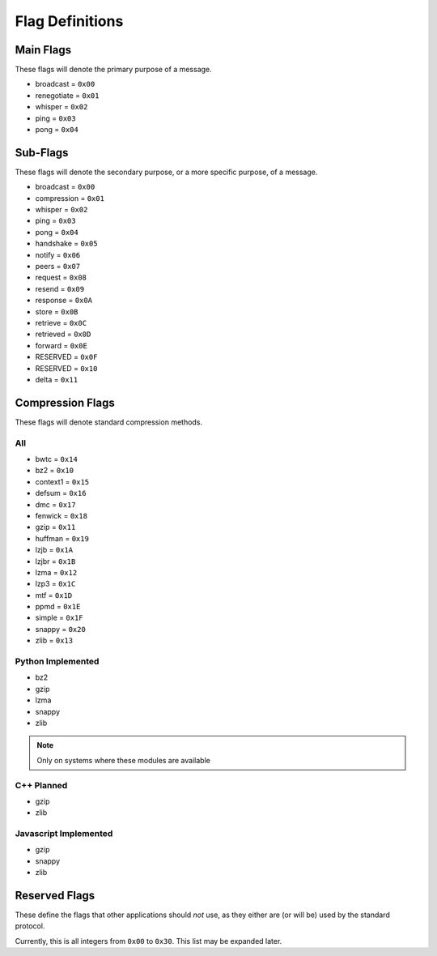 Flag Definitions
================

Main Flags
++++++++++

These flags will denote the primary purpose of a message.

- broadcast     = ``0x00``
- renegotiate   = ``0x01``
- whisper       = ``0x02``
- ping          = ``0x03``
- pong          = ``0x04``

Sub-Flags
+++++++++

These flags will denote the secondary purpose, or a more specific purpose, of a message.

- broadcast     = ``0x00``
- compression   = ``0x01``
- whisper       = ``0x02``
- ping          = ``0x03``
- pong          = ``0x04``
- handshake     = ``0x05``
- notify        = ``0x06``
- peers         = ``0x07``
- request       = ``0x08``
- resend        = ``0x09``
- response      = ``0x0A``
- store         = ``0x0B``
- retrieve      = ``0x0C``
- retrieved     = ``0x0D``
- forward       = ``0x0E``
- RESERVED      = ``0x0F``
- RESERVED      = ``0x10``
- delta         = ``0x11``

Compression Flags
+++++++++++++++++

These flags will denote standard compression methods.

All
~~~

- bwtc      = ``0x14``
- bz2       = ``0x10``
- context1  = ``0x15``
- defsum    = ``0x16``
- dmc       = ``0x17``
- fenwick   = ``0x18``
- gzip      = ``0x11``
- huffman   = ``0x19``
- lzjb      = ``0x1A``
- lzjbr     = ``0x1B``
- lzma      = ``0x12``
- lzp3      = ``0x1C``
- mtf       = ``0x1D``
- ppmd      = ``0x1E``
- simple    = ``0x1F``
- snappy    = ``0x20``
- zlib      = ``0x13``

Python Implemented
~~~~~~~~~~~~~~~~~~

- bz2
- gzip
- lzma
- snappy
- zlib

.. note::
    Only on systems where these modules are available

C++ Planned
~~~~~~~~~~~

- gzip
- zlib

Javascript Implemented
~~~~~~~~~~~~~~~~~~~~~~

- gzip
- snappy
- zlib

Reserved Flags
++++++++++++++

These define the flags that other applications should *not* use, as they either are (or will be) used by the standard protocol.

Currently, this is all integers from ``0x00`` to ``0x30``. This list may be expanded later.
